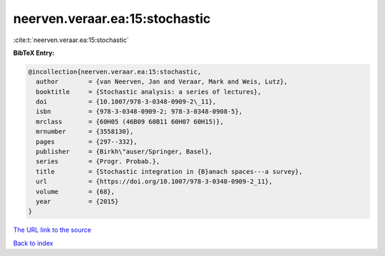 neerven.veraar.ea:15:stochastic
===============================

:cite:t:`neerven.veraar.ea:15:stochastic`

**BibTeX Entry:**

.. code-block:: bibtex

   @incollection{neerven.veraar.ea:15:stochastic,
     author        = {van Neerven, Jan and Veraar, Mark and Weis, Lutz},
     booktitle     = {Stochastic analysis: a series of lectures},
     doi           = {10.1007/978-3-0348-0909-2\_11},
     isbn          = {978-3-0348-0909-2; 978-3-0348-0908-5},
     mrclass       = {60H05 (46B09 60B11 60H07 60H15)},
     mrnumber      = {3558130},
     pages         = {297--332},
     publisher     = {Birkh\"auser/Springer, Basel},
     series        = {Progr. Probab.},
     title         = {Stochastic integration in {B}anach spaces---a survey},
     url           = {https://doi.org/10.1007/978-3-0348-0909-2_11},
     volume        = {68},
     year          = {2015}
   }

`The URL link to the source <https://doi.org/10.1007/978-3-0348-0909-2_11>`__


`Back to index <../By-Cite-Keys.html>`__
